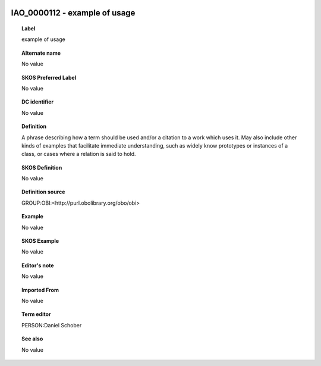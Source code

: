 
  .. _IAO_0000112:
  .. _example of usage:
  .. index:: 
     single: IAO_0000112; example of usage
     single: example of usage; IAO_0000112

IAO_0000112 - example of usage
====================================================================================

.. topic:: Label

    example of usage

.. topic:: Alternate name

    No value

.. topic:: SKOS Preferred Label

    No value

.. topic:: DC identifier

    No value

.. topic:: Definition

    A phrase describing how a term should be used and/or a citation to a work which uses it. May also include other kinds of examples that facilitate immediate understanding, such as widely know prototypes or instances of a class, or cases where a relation is said to hold.

.. topic:: SKOS Definition

    No value

.. topic:: Definition source

    GROUP:OBI:<http://purl.obolibrary.org/obo/obi>

.. topic:: Example

    No value

.. topic:: SKOS Example

    No value

.. topic:: Editor's note

    No value

.. topic:: Imported From

    No value

.. topic:: Term editor

    PERSON:Daniel Schober

.. topic:: See also

    No value

